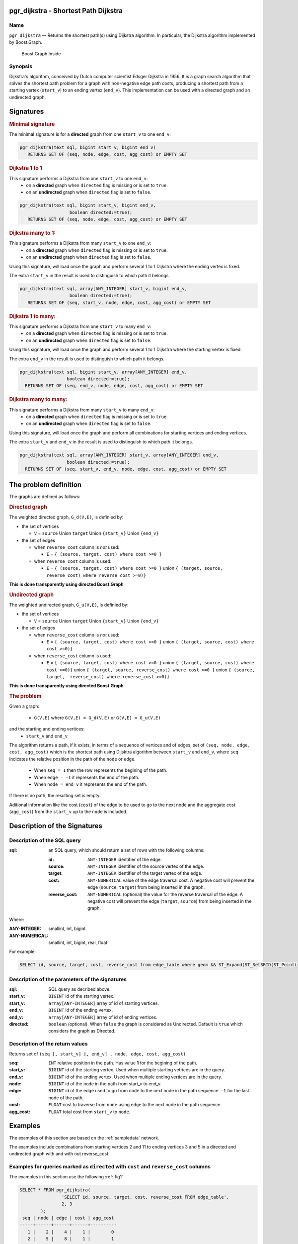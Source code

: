 .. 
   ****************************************************************************
    pgRouting Manual
    Copyright(c) pgRouting Contributors

    This documentation is licensed under a Creative Commons Attribution-Share  
    Alike 3.0 License: http://creativecommons.org/licenses/by-sa/3.0/
   ****************************************************************************

.. _pgr_dijkstra_v3:

pgr_dijkstra - Shortest Path Dijkstra
===============================================================================

.. index:: 
	single: pgr_dijkstra(text,integer,integer,boolean,boolean)
	module: dijkstra

Name
-------------------------------------------------------------------------------

``pgr_dijkstra`` — Returns the shortest path(s) using Dijkstra algorithm.
In particular, the Dijkstra algorithm implemented by Boost.Graph.

.. figure:: ../../../doc/src/introduction/images/boost-inside.jpeg
   :target: http://www.boost.org/libs/graph

   Boost Graph Inside


Synopsis
-------------------------------------------------------------------------------

Dijkstra's algorithm, conceived by Dutch computer scientist Edsger Dijkstra in 1956.
It is a graph search algorithm that solves the shortest path problem for
a graph with non-negative edge path costs, producing a shortest path from 
a starting vertex (``start_v``) to an ending vertex (``end_v``).
This implementation can be used with a directed graph and an undirected graph.

Signatures
===============================================================================

.. rubric:: Minimal signature

The minimal signature is for a **directed** graph from one ``start_v`` to one ``end_v``:

.. code-block:: sql

      pgr_dijkstra(text sql, bigint start_v, bigint end_v)
       	 RETURNS SET OF (seq, node, edge, cost, agg_cost) or EMPTY SET


.. rubric:: Dijkstra 1 to 1

This signature performs a Dijkstra from one ``start_v`` to one ``end_v``:
  -  on a **directed** graph when ``directed`` flag is missing or is set to ``true``.
  -  on an **undirected** graph when ``directed`` flag is set to ``false``.

.. code-block:: sql

      pgr_dijkstra(text sql, bigint start_v, bigint end_v,
	                 boolean directed:=true);
       	 RETURNS SET OF (seq, node, edge, cost, agg_cost) or EMPTY SET


.. rubric:: Dijkstra many to 1:

This signature performs a Dijkstra from many ``start_v`` to one ``end_v``:
  -  on a **directed** graph when ``directed`` flag is missing or is set to ``true``.
  -  on an **undirected** graph when ``directed`` flag is set to ``false``.

Using this signature, will load once the graph and perform several 1 to 1 Dijkstra
where the ending vertex is fixed.

The extra ``start_v`` in the result is used to distinguish to which path it belongs.

.. code-block:: sql

      pgr_dijkstra(text sql, array[ANY_INTEGER] start_v, bigint end_v,
	                 boolean directed:=true);
       	 RETURNS SET OF (seq, start_v, node, edge, cost, agg_cost) or EMPTY SET

.. rubric:: Dijkstra 1 to many:

This signature performs a Dijkstra from one ``start_v`` to many ``end_v``:
  -  on a **directed** graph when ``directed`` flag is missing or is set to ``true``.
  -  on an **undirected** graph when ``directed`` flag is set to ``false``.

Using this signature, will load once the graph and perform several 1 to 1 Dijkstra
where the starting vertex is fixed.

The extra ``end_v`` in the result is used to distinguish to which path it belongs.

.. code-block:: sql

       pgr_dijkstra(text sql, bigint start_v, array[ANY_INTEGER] end_v,
	                 boolean directed:=true);
       	 RETURNS SET OF (seq, end_v, node, edge, cost, agg_cost) or EMPTY SET

.. rubric:: Dijkstra many to many:


This signature performs a Dijkstra from many ``start_v`` to many ``end_v``:
  -  on a **directed** graph when ``directed`` flag is missing or is set to ``true``.
  -  on an **undirected** graph when ``directed`` flag is set to ``false``.


Using this signature, will load once the graph and perform all combinations 
for starting vertices and ending vertices.

The extra ``start_v`` and ``end_v`` in the result is used to distinguish to which path it belongs.

.. code-block:: sql

       pgr_dijkstra(text sql, array[ANY_INTEGER] start_v, array[ANY_INTEGER] end_v,
	                 boolean directed:=true);
       	 RETURNS SET OF (seq, start_v, end_v, node, edge, cost, agg_cost) or EMPTY SET


The problem definition
======================

The graphs are defined as follows:

.. rubric:: Directed graph

The weighted directed graph, ``G_d(V,E)``, is definied by:

* the set of vertices 

  - ``V`` = ``source`` Union ``target`` Union ``{start_v}`` Union ``{end_v}``

* the set of edges

  - when ``reverse_cost`` column is *not* used: 

    - ``E`` = ``{ (source, target, cost) where cost >=0 }``

  - when ``reverse_cost`` column is used: 

    - ``E`` = ``{ (source, target, cost) where cost >=0 }``  union ``{ (target, source, reverse_cost) where reverse_cost >=0)}``

**This is done transparently using directed Boost.Graph**

.. rubric:: Undirected graph

The weighted undirected graph, ``G_u(V,E)``, is definied by:

* the set of vertices

  -  ``V`` = ``source`` Union ``target`` Union ``{start_v}`` Union ``{end_v}``

* the set of edges

  - when ``reverse_cost`` column is *not* used:

    - ``E`` = ``{ (source, target, cost) where cost >=0 }``  union ``{ (target, source, cost) where cost >=0)}``


  - when ``reverse_cost`` column is used:

    - ``E`` = ``{ (source, target, cost) where cost >=0 }``  union ``{ (target, source, cost) where cost >=0)}``  \
      union ``{ (target, source, reverse_cost) where cost >=0 }``  union ``{ (source, target,  reverse_cost) where reverse_cost >=0)}``

**This is done transparently using directed Boost.Graph**

.. rubric:: The problem

Given a graph:

  - ``G(V,E)``  where ``G(V,E) = G_d(V,E)`` or ``G(V,E) = G_u(V,E)``

and the starting and ending vertices:
  - ``start_v`` and ``end_v``

The algorithm returns a path, if it exists, in terms of a sequence of vertices and of edges,
set of ``(seq, node, edge, cost, agg_cost)``
which is the shortest path using Dijsktra algorithm between ``start_v`` and ``end_v``,
where ``seq`` indicates the relative position in the path of the ``node`` or ``edge``.

  - When ``seq = 1`` then the row represents the begining of the path.
  - When ``edge = -1`` it represents the end of the path.
  - When ``node = end_v`` it represents the end of the path.


If there is no path, the resulting set is empty.

Aditional information like the cost (``cost``) of the edge to be used to go to the next node
and the aggregate cost (``agg_cost``) from the ``start_v`` up to the ``node`` is included.



Description of the Signatures
=============================

Description of the SQL query
-------------------------------------------------------------------------------

:sql: an SQL query, which should return a set of rows with the following columns:

	:id: ``ANY-INTEGER`` identifier of the edge.
	:source: ``ANY-INTEGER`` identifier of the source vertex of the edge.
	:target: ``ANY-INTEGER`` identifier of the target vertex of the edge.
	:cost: ``ANY-NUMERICAL`` value of the edge traversal cost. A negative cost will prevent the edge (``source``, ``target``) from being inserted in the graph.
	:reverse_cost: ``ANY-NUMERICAL`` (optional) the value for the reverse traversal of the edge. A negative cost will prevent the edge (``target``, ``source``) from being inserted in the graph.

Where:

:ANY-INTEGER: smallint, int, bigint
:ANY-NUMERICAL: smallint, int, bigint, real, float

For example:

.. code-block:: sql

    SELECT id, source, target, cost, reverse_cost from edge_table where geom && ST_Expand(ST_SetSRID(ST_Point(45, 34), 4326), 0.1)


Description of the parameters of the signatures
-------------------------------------------------------------------------------

:sql: SQL query as decribed above.
:start_v: ``BIGINT`` id of the starting vertex.
:start_v: ``array[ANY-INTEGER]`` array of id of starting vertices.
:end_v: ``BIGINT`` id of the ending vertex.
:end_v: ``array[ANY-INTEGER]`` array of id of ending vertices.
:directed: ``boolean`` (optional). When ``false`` the graph is considered as Undirected. Default is ``true`` which considers the graph as Directed.


Description of the return values
-------------------------------------------------------------------------------

Returns set of ``(seq [, start_v] [, end_v] , node, edge, cost, agg_cost)``

:seq: ``INT``  relative position in the path. Has value **1** for the begining of the path.
:start_v: ``BIGINT`` id of the starting vertex. Used when multiple starting vetrices are in the query.
:end_v: ``BIGINT`` id of the ending vertex. Used when multiple ending vertices are in the query.
:node: ``BIGINT`` id of the node in the path from start_v to end_v.
:edge: ``BIGINT`` id of the edge used to go from ``node`` to the next node in the path sequence. ``-1`` for the last node of the path. 
:cost: ``FLOAT`` cost to traverse from ``node`` using ``edge`` to the next node in the path sequence.
:agg_cost:  ``FLOAT`` total cost from ``start_v`` to ``node``.


Examples
========

The examples of this section are based on the :ref:`sampledata` network.

The examples include combinations from starting vertices 2 and 11 to ending vertices 3 and 5 in a directed and
undirected graph with and with out reverse_cost.

Examples for queries marked as ``directed`` with ``cost`` and ``reverse_cost`` columns
--------------------------------------------------------------------------------------

The examples in this section use the following :ref:`fig1`

.. code-block:: sql

        SELECT * FROM pgr_dijkstra(
                        'SELECT id, source, target, cost, reverse_cost FROM edge_table',
                        2, 3
                );
         seq | node | edge | cost | agg_cost 
        -----+------+------+------+----------
           1 |    2 |    4 |    1 |        0
           2 |    5 |    8 |    1 |        1
           3 |    6 |    9 |    1 |        2
           4 |    9 |   16 |    1 |        3
           5 |    4 |    3 |    1 |        4
           6 |    3 |   -1 |    0 |        5
        (6 rows)

        SELECT * FROM pgr_dijkstra(
                        'SELECT id, source, target, cost, reverse_cost FROM edge_table',
                        2, 5
                );
         seq | node | edge | cost | agg_cost 
        -----+------+------+------+----------
           1 |    2 |    4 |    1 |        0
           2 |    5 |   -1 |    0 |        1
        (2 rows)

When you pass an array we get a combined result:

.. code-block:: sql

        SELECT * FROM pgr_dijkstra(
                        'SELECT id, source, target, cost, reverse_cost FROM edge_table',
                        2, array[3,5]
                );
         seq | end_v | node | edge | cost | agg_cost 
        -----+-------+------+------+------+----------
           1 |     3 |    2 |    4 |    1 |        0
           2 |     3 |    5 |    8 |    1 |        1
           3 |     3 |    6 |    9 |    1 |        2
           4 |     3 |    9 |   16 |    1 |        3
           5 |     3 |    4 |    3 |    1 |        4
           6 |     3 |    3 |   -1 |    0 |        5
           1 |     5 |    2 |    4 |    1 |        0
           2 |     5 |    5 |   -1 |    0 |        1
        (8 rows)

        SELECT * FROM pgr_dijkstra(
                        'SELECT id, source, target, cost, reverse_cost FROM edge_table',
                        11, 3
                );
         seq | node | edge | cost | agg_cost 
        -----+------+------+------+----------
           1 |   11 |   13 |    1 |        0
           2 |   12 |   15 |    1 |        1
           3 |    9 |   16 |    1 |        2
           4 |    4 |    3 |    1 |        3
           5 |    3 |   -1 |    0 |        4
        (5 rows)

        SELECT * FROM pgr_dijkstra(
                        'SELECT id, source, target, cost, reverse_cost FROM edge_table',
                        11, 5
                );
         seq | node | edge | cost | agg_cost 
        -----+------+------+------+----------
           1 |   11 |   13 |    1 |        0
           2 |   12 |   15 |    1 |        1
           3 |    9 |    9 |    1 |        2
           4 |    6 |    8 |    1 |        3
           5 |    5 |   -1 |    0 |        4
        (5 rows)

Some other combinations.

.. code-block:: sql

        SELECT * FROM pgr_dijkstra(
                        'SELECT id, source, target, cost, reverse_cost FROM edge_table',
                        array[2,11], 5
                );
         seq | start_v | node | edge | cost | agg_cost 
        -----+---------+------+------+------+----------
           1 |       2 |    2 |    4 |    1 |        0
           2 |       2 |    5 |   -1 |    0 |        1
           1 |      11 |   11 |   13 |    1 |        0
           2 |      11 |   12 |   15 |    1 |        1
           3 |      11 |    9 |    9 |    1 |        2
           4 |      11 |    6 |    8 |    1 |        3
           5 |      11 |    5 |   -1 |    0 |        4
        (7 rows)


        SELECT * FROM pgr_dijkstra(
                        'SELECT id, source, target, cost, reverse_cost FROM edge_table',
                        array[2, 11], array[3,5]
                );
         seq | start_v | end_v | node | edge | cost | agg_cost 
        -----+---------+-------+------+------+------+----------
           1 |       2 |     3 |    2 |    4 |    1 |        0
           2 |       2 |     3 |    5 |    8 |    1 |        1
           3 |       2 |     3 |    6 |    9 |    1 |        2
           4 |       2 |     3 |    9 |   16 |    1 |        3
           5 |       2 |     3 |    4 |    3 |    1 |        4
           6 |       2 |     3 |    3 |   -1 |    0 |        5
           1 |       2 |     5 |    2 |    4 |    1 |        0
           2 |       2 |     5 |    5 |   -1 |    0 |        1
           1 |      11 |     3 |   11 |   13 |    1 |        0
           2 |      11 |     3 |   12 |   15 |    1 |        1
           3 |      11 |     3 |    9 |   16 |    1 |        2
           4 |      11 |     3 |    4 |    3 |    1 |        3
           5 |      11 |     3 |    3 |   -1 |    0 |        4
           1 |      11 |     5 |   11 |   13 |    1 |        0
           2 |      11 |     5 |   12 |   15 |    1 |        1
           3 |      11 |     5 |    9 |    9 |    1 |        2
           4 |      11 |     5 |    6 |    8 |    1 |        3
           5 |      11 |     5 |    5 |   -1 |    0 |        4
        (18 rows)


Examples for queries marked as ``undirected`` with ``cost`` and ``reverse_cost`` columns
----------------------------------------------------------------------------------------

The examples in this section use the following :ref:`fig2`

.. code-block:: sql

        SELECT * FROM pgr_dijkstra(
                        'SELECT id, source, target, cost, reverse_cost FROM edge_table',
                        2, 3,
                        false
                );
         seq | node | edge | cost | agg_cost 
        -----+------+------+------+----------
           1 |    2 |    2 |    1 |        0
           2 |    3 |   -1 |    0 |        1
        (2 rows)

        SELECT * FROM pgr_dijkstra(
                        'SELECT id, source, target, cost, reverse_cost FROM edge_table',
                        2, 5,
                        false
                );
         seq | node | edge | cost | agg_cost 
        -----+------+------+------+----------
           1 |    2 |    4 |    1 |        0
           2 |    5 |   -1 |    0 |        1
        (2 rows)

        SELECT * FROM pgr_dijkstra(
                        'SELECT id, source, target, cost, reverse_cost FROM edge_table',
                        11, 3,
                        false
                );
         seq | node | edge | cost | agg_cost 
        -----+------+------+------+----------
           1 |   11 |   11 |    1 |        0
           2 |    6 |    5 |    1 |        1
           3 |    3 |   -1 |    0 |        2
        (3 rows)

        SELECT * FROM pgr_dijkstra(
                        'SELECT id, source, target, cost, reverse_cost FROM edge_table',
                        11, 5,
                        false
                );
         seq | node | edge | cost | agg_cost 
        -----+------+------+------+----------
           1 |   11 |   11 |    1 |        0
           2 |    6 |    8 |    1 |        1
           3 |    5 |   -1 |    0 |        2
        (3 rows)

       
        SELECT * FROM pgr_dijkstra(
                        'SELECT id, source, target, cost, reverse_cost FROM edge_table',
                        array[2,11], 5,
                        false
                );
         seq | start_v | node | edge | cost | agg_cost 
        -----+---------+------+------+------+----------
           1 |       2 |    2 |    4 |    1 |        0
           2 |       2 |    5 |   -1 |    0 |        1
           1 |      11 |   11 |   11 |    1 |        0
           2 |      11 |    6 |    8 |    1 |        1
           3 |      11 |    5 |   -1 |    0 |        2
        (5 rows)

        SELECT * FROM pgr_dijkstra(
                        'SELECT id, source, target, cost, reverse_cost FROM edge_table',
                        2, array[3,5],
                        false
                );
         seq | end_v | node | edge | cost | agg_cost 
        -----+-------+------+------+------+----------
           1 |     3 |    2 |    2 |    1 |        0
           2 |     3 |    3 |   -1 |    0 |        1
           1 |     5 |    2 |    4 |    1 |        0
           2 |     5 |    5 |   -1 |    0 |        1
        (4 rows)

        SELECT * FROM pgr_dijkstra(
                        'SELECT id, source, target, cost, reverse_cost FROM edge_table',
                        array[2, 11], array[3,5],
                        false
                );
         seq | start_v | end_v | node | edge | cost | agg_cost 
        -----+---------+-------+------+------+------+----------
           1 |       2 |     3 |    2 |    2 |    1 |        0
           2 |       2 |     3 |    3 |   -1 |    0 |        1
           1 |       2 |     5 |    2 |    4 |    1 |        0
           2 |       2 |     5 |    5 |   -1 |    0 |        1
           1 |      11 |     3 |   11 |   11 |    1 |        0
           2 |      11 |     3 |    6 |    5 |    1 |        1
           3 |      11 |     3 |    3 |   -1 |    0 |        2
           1 |      11 |     5 |   11 |   11 |    1 |        0
           2 |      11 |     5 |    6 |    8 |    1 |        1
           3 |      11 |     5 |    5 |   -1 |    0 |        2
        (10 rows)
        

Examples for queries marked as ``directed`` with ``cost`` column
----------------------------------------------------------------------------------------

The examples in this section use the following :ref:`fig3`

.. code-block:: sql

        SELECT * FROM pgr_dijkstra(
                        'SELECT id, source, target, cost FROM edge_table',
                        2, 3
                );
         seq | node | edge | cost | agg_cost 
        -----+------+------+------+----------
        (0 rows)

        SELECT * FROM pgr_dijkstra(
                        'SELECT id, source, target, cost FROM edge_table',
                        2, 5
                );
         seq | node | edge | cost | agg_cost 
        -----+------+------+------+----------
           1 |    2 |    4 |    1 |        0
           2 |    5 |   -1 |    0 |        1
        (2 rows)

        SELECT * FROM pgr_dijkstra(
                        'SELECT id, source, target, cost FROM edge_table',
                        11, 3
                );
         seq | node | edge | cost | agg_cost 
        -----+------+------+------+----------
        (0 rows)

        SELECT * FROM pgr_dijkstra(
                        'SELECT id, source, target, cost FROM edge_table',
                        11, 5
                );
         seq | node | edge | cost | agg_cost 
        -----+------+------+------+----------
        (0 rows)

        SELECT * FROM pgr_dijkstra(
                        'SELECT id, source, target, cost FROM edge_table',
                        array[2,11], 5
                );
         seq | start_v | node | edge | cost | agg_cost 
        -----+---------+------+------+------+----------
           1 |       2 |    2 |    4 |    1 |        0
           2 |       2 |    5 |   -1 |    0 |        1
        (2 rows)

        SELECT * FROM pgr_dijkstra(
                        'SELECT id, source, target, cost FROM edge_table',
                        2, array[3,5]
                );
         seq | end_v | node | edge | cost | agg_cost 
        -----+-------+------+------+------+----------
           1 |     5 |    2 |    4 |    1 |        0
           2 |     5 |    5 |   -1 |    0 |        1
        (2 rows)

        SELECT * FROM pgr_dijkstra(
                        'SELECT id, source, target, cost FROM edge_table',
                        array[2, 11], array[3,5]
                );
         seq | start_v | end_v | node | edge | cost | agg_cost 
        -----+---------+-------+------+------+------+----------
           1 |       2 |     5 |    2 |    4 |    1 |        0
           2 |       2 |     5 |    5 |   -1 |    0 |        1
        (2 rows)
        



Examples for queries marked as ``undirected`` with ``cost`` column
----------------------------------------------------------------------------------------

The examples in this section use the following :ref:`fig4`

.. code-block:: sql

	SELECT * FROM pgr_dijkstra(
			'SELECT id, source, target, cost FROM edge_table',
			2, 3,
                        false
		);
        seq | node | edge | cost | agg_cost 
       -----+------+------+------+----------
          1 |    2 |    4 |    1 |        0
          2 |    5 |    8 |    1 |        1
          3 |    6 |    5 |    1 |        2
          4 |    3 |   -1 |    0 |        3
       (4 rows)

	SELECT * FROM pgr_dijkstra(
			'SELECT id, source, target, cost FROM edge_table',
			2, 5,
                        false
		);
        seq | node | edge | cost | agg_cost 
       -----+------+------+------+----------
          1 |    2 |    4 |    1 |        0
          2 |    5 |   -1 |    0 |        1
       (2 rows)

	SELECT * FROM pgr_dijkstra(
			'SELECT id, source, target, cost FROM edge_table',
			11, 3,
                        false
		);
        seq | node | edge | cost | agg_cost 
       -----+------+------+------+----------
          1 |   11 |   11 |    1 |        0
          2 |    6 |    5 |    1 |        1
          3 |    3 |   -1 |    0 |        2
       (3 rows)

	SELECT * FROM pgr_dijkstra(
			'SELECT id, source, target, cost FROM edge_table',
			11, 5,
                        false
		);
        seq | node | edge | cost | agg_cost 
       -----+------+------+------+----------
          1 |   11 |   11 |    1 |        0
          2 |    6 |    8 |    1 |        1
          3 |    5 |   -1 |    0 |        2
       (3 rows)

       
	SELECT * FROM pgr_dijkstra(
			'SELECT id, source, target, cost FROM edge_table',
			array[2,11], 5,
                        false
		);
        seq | start_v | node | edge | cost | agg_cost 
       -----+---------+------+------+------+----------
          1 |       2 |    2 |    4 |    1 |        0
          2 |       2 |    5 |   -1 |    0 |        1
          1 |      11 |   11 |   11 |    1 |        0
          2 |      11 |    6 |    8 |    1 |        1
          3 |      11 |    5 |   -1 |    0 |        2
       (5 rows)

	SELECT * FROM pgr_dijkstra(
			'SELECT id, source, target, cost FROM edge_table',
			2, array[3,5],
                        false
		);
        seq | end_v | node | edge | cost | agg_cost 
       -----+-------+------+------+------+----------
          1 |     3 |    2 |    4 |    1 |        0
          2 |     3 |    5 |    8 |    1 |        1
          3 |     3 |    6 |    5 |    1 |        2
          4 |     3 |    3 |   -1 |    0 |        3
          1 |     5 |    2 |    4 |    1 |        0
          2 |     5 |    5 |   -1 |    0 |        1
       (6 rows)

	SELECT * FROM pgr_dijkstra(
			'SELECT id, source, target, cost FROM edge_table',
			array[2, 11], array[3,5],
                        false
		);
        seq | start_v | end_v | node | edge | cost | agg_cost 
       -----+---------+-------+------+------+------+----------
          1 |       2 |     3 |    2 |    4 |    1 |        0
          2 |       2 |     3 |    5 |    8 |    1 |        1
          3 |       2 |     3 |    6 |    5 |    1 |        2
          4 |       2 |     3 |    3 |   -1 |    0 |        3
          1 |       2 |     5 |    2 |    4 |    1 |        0
          2 |       2 |     5 |    5 |   -1 |    0 |        1
          1 |      11 |     3 |   11 |   11 |    1 |        0
          2 |      11 |     3 |    6 |    5 |    1 |        1
          3 |      11 |     3 |    3 |   -1 |    0 |        2
          1 |      11 |     5 |   11 |   11 |    1 |        0
          2 |      11 |     5 |    6 |    8 |    1 |        1
          3 |      11 |     5 |    5 |   -1 |    0 |        2
       (12 rows)




Equvalences between signatures
------------------------------

.. code-block:: sql

        -- V2
	SELECT * FROM pgr_dijkstra(
		'SELECT id, source, target, cost, reverse_cost FROM edge_table',
		2, 3,
                true,    -- directed flag
                true      -- has_rcost
	);

        seq | id1 | id2 | cost 
       -----+-----+-----+------
          0 |   2 |   4 |    1
          1 |   5 |   8 |    1
          2 |   6 |   9 |    1
          3 |   9 |  16 |    1
          4 |   4 |   3 |    1
          5 |   3 |  -1 |    0
       (6 rows)


        -- V3
	SELECT * FROM pgr_dijkstra(
               'SELECT id, source, target, cost, reverse_cost FROM edge_table',
		2, 3,
                true     -- directed flag
	);


	SELECT * FROM pgr_dijkstra(
		'SELECT id, source, target, cost, reverse_cost FROM edge_table',
		2,3 
	);

       seq | node | edge | cost | agg_cost 
       -----+------+------+------+----------
          1 |    2 |    4 |    1 |        0
          2 |    5 |    8 |    1 |        1
          3 |    6 |    9 |    1 |        2
          4 |    9 |   16 |    1 |        3
          5 |    4 |    3 |    1 |        4
          6 |    3 |   -1 |    0 |        5
       (6 rows)



        SELECT * FROM pgr_dijkstra(
                'SELECT id, source, target, cost, reverse_cost FROM edge_table',
                2, array[3],
                true     
        );


        SELECT * FROM pgr_dijkstra(
                'SELECT id, source, target, cost, reverse_cost FROM edge_table',
                2, array[3]
        );

       seq | start_v | node | edge | cost | agg_cost 
       -----+---------+------+------+------+----------
          1 |       2 |    2 |    4 |    1 |        0
          2 |       2 |    5 |    8 |    1 |        1
          3 |       2 |    6 |    9 |    1 |        2
          4 |       2 |    9 |   16 |    1 |        3
          5 |       2 |    4 |    3 |    1 |        4
          6 |       2 |    3 |   -1 |    0 |        5
       (6 rows)
       

        SELECT * FROM pgr_dijkstra(
                'SELECT id, source, target, cost, reverse_cost FROM edge_table',
                array[2], array[3],
                true
        );


        SELECT * FROM pgr_dijkstra(
                'SELECT id, source, target, cost, reverse_cost FROM edge_table',
                array[2], array[3]
        );

        seq | start_v | end_v | node | edge | cost | agg_cost 
       -----+---------+-------+------+------+------+----------
          1 |       2 |     3 |    2 |    4 |    1 |        0
          2 |       2 |     3 |    5 |    8 |    1 |        1
          3 |       2 |     3 |    6 |    9 |    1 |        2
          4 |       2 |     3 |    9 |   16 |    1 |        3
          5 |       2 |     3 |    4 |    3 |    1 |        4
          6 |       2 |     3 |    3 |   -1 |    0 |        5
       (6 rows)




Equivalences  between signatures 
-------------------------------------------------------------------------------

.. code-block:: sql

        -- V2
	SELECT * FROM pgr_dijkstra(
		'SELECT id, source, target, cost, reverse_cost FROM edge_table',
		2, 3,
                false,    -- directed flag
                true      -- has_rcost
	);

        seq | id1 | id2 | cost 
       -----+-----+-----+------
          0 |   2 |   2 |    1
          1 |   3 |  -1 |    0
       (2 rows)


        -- V3
	SELECT * FROM pgr_dijkstra(
               'SELECT id, source, target, cost, reverse_cost FROM edge_table',
		2, 3,
                false     -- directed flag
	);

        seq | node | edge | cost | agg_cost 
       -----+------+------+------+----------
          1 |    2 |    2 |    1 |        0
          2 |    3 |   -1 |    0 |        1
       (2 rows)



        SELECT * FROM pgr_dijkstra(
                'SELECT id, source, target, cost, reverse_cost FROM edge_table',
                2, array[3],
                false     
        );
        seq | end_v | node | edge | cost | agg_cost 
       -----+-------+------+------+------+----------
          1 |     3 |    2 |    2 |    1 |        0
          2 |     3 |    3 |   -1 |    0 |        1
       (2 rows)


        SELECT * FROM pgr_dijkstra(
                'SELECT id, source, target, cost, reverse_cost FROM edge_table',
                array[2], 3,
                false
        );
        seq | start_v | node | edge | cost | agg_cost 
       -----+---------+------+------+------+----------
          1 |       2 |    2 |    2 |    1 |        0
          2 |       2 |    3 |   -1 |    0 |        1
       (2 rows)


        SELECT * FROM pgr_dijkstra(
                'SELECT id, source, target, cost, reverse_cost FROM edge_table',
                array[2], array[3],
                false
        );

        seq | start_v | end_v | node | edge | cost | agg_cost 
       -----+---------+-------+------+------+------+----------
          1 |       2 |     3 |    2 |    2 |    1 |        0
          2 |       2 |     3 |    3 |   -1 |    0 |        1
       (2 rows)


The queries use the :ref:`sampledata` network.

.. rubric:: History

* Renamed in version 2.0.0 
* Added functionality for version 3.0.0 in version 2.1


See Also
-------------------------------------------------------------------------------

* http://en.wikipedia.org/wiki/Dijkstra%27s_algorithm
